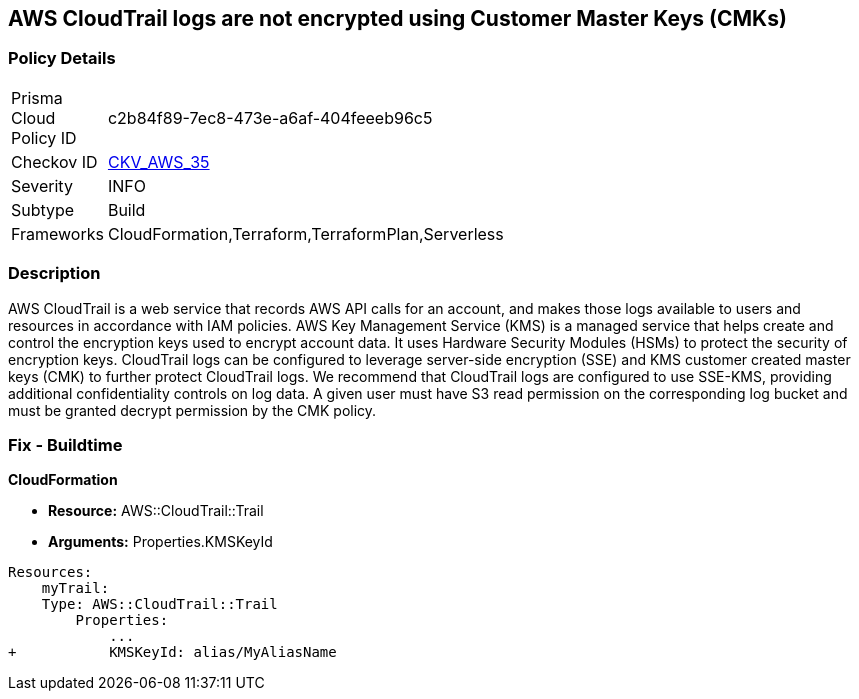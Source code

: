 == AWS CloudTrail logs are not encrypted using Customer Master Keys (CMKs)


=== Policy Details 

[width=45%]
[cols="1,1"]
|=== 
|Prisma Cloud Policy ID 
| c2b84f89-7ec8-473e-a6af-404feeeb96c5

|Checkov ID 
| https://github.com/bridgecrewio/checkov/tree/master/checkov/cloudformation/checks/resource/aws/CloudtrailEncryption.py[CKV_AWS_35]

|Severity
|INFO

|Subtype
|Build
//, Run

|Frameworks
|CloudFormation,Terraform,TerraformPlan,Serverless

|=== 



=== Description 


AWS CloudTrail is a web service that records AWS API calls for an account, and makes those logs available to users and resources in accordance with IAM policies.
AWS Key Management Service (KMS) is a managed service that helps create and control the encryption keys used to encrypt account data.
It uses Hardware Security Modules (HSMs) to protect the security of encryption keys.
CloudTrail logs can be configured to leverage server-side encryption (SSE) and KMS customer created master keys (CMK) to further protect CloudTrail logs.
We recommend that CloudTrail logs are configured to use SSE-KMS, providing additional confidentiality controls on log data.
A given user must have S3 read permission on the corresponding log bucket and must be granted decrypt permission by the CMK policy.

////
=== Fix - Runtime


* AWS Console* 


To configure CloudTrail to use SSE-KMS using the Management Console, follow these steps:

. Log in to the AWS Management Console at [https://console.aws.amazon.com/].

. Open the * https://console.aws.amazon.com/cloudtrail/ [Amazon CloudTrail console]*.

. In the left navigation pane, click * Trails*.

. Select a _Trail_.

. Navigate to the * S3* section, click the edit button (pencil icon).

. Click * Advanced*.

. From the * KMS key Id* drop-down menu, select an existing CMK.
+
NOTE: Ensure the CMK is located in the same region as the S3 bucket.

. For CloudTrail as a service to encrypt and decrypt log files using the CMK provided, apply a KMS Key policy on the selected CMK.

. Click * Save*.

. You will see a notification message stating that you need to have decrypt permissions on the specified KMS key to decrypt log files.
+
Click * Yes*.


* CLI Command* 


To update the CloudTrail, use the following command:
[,bash]
----
aws cloudtrail update-trail
--name & lt;trail_name>
--kms-id & lt;cloudtrail_kms_key> aws kms put-key-policy
--key-id & lt;cloudtrail_kms_key>
--policy & lt;cloudtrail_kms_key_policy>
----
////

=== Fix - Buildtime


*CloudFormation* 


* *Resource:* AWS::CloudTrail::Trail
* *Arguments:* Properties.KMSKeyId


[source,yaml]
----
Resources:
    myTrail: 
    Type: AWS::CloudTrail::Trail
        Properties: 
            ...
+           KMSKeyId: alias/MyAliasName
----
